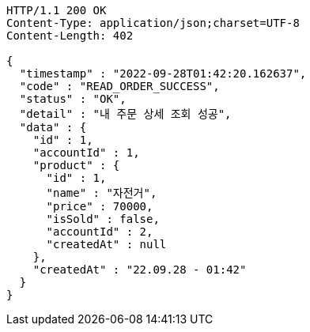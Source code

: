 [source,http,options="nowrap"]
----
HTTP/1.1 200 OK
Content-Type: application/json;charset=UTF-8
Content-Length: 402

{
  "timestamp" : "2022-09-28T01:42:20.162637",
  "code" : "READ_ORDER_SUCCESS",
  "status" : "OK",
  "detail" : "내 주문 상세 조회 성공",
  "data" : {
    "id" : 1,
    "accountId" : 1,
    "product" : {
      "id" : 1,
      "name" : "자전거",
      "price" : 70000,
      "isSold" : false,
      "accountId" : 2,
      "createdAt" : null
    },
    "createdAt" : "22.09.28 - 01:42"
  }
}
----